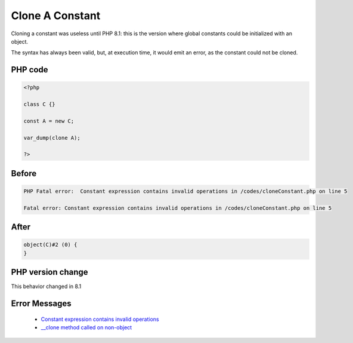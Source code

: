 .. _`clone-a-constant`:

Clone A Constant
================
.. meta::
	:description:
		Clone A Constant: Cloning a constant was useless until PHP 8.
	:twitter:card: summary_large_image
	:twitter:site: @exakat
	:twitter:title: Clone A Constant
	:twitter:description: Clone A Constant: Cloning a constant was useless until PHP 8
	:twitter:creator: @exakat
	:twitter:image:src: https://php-changed-behaviors.readthedocs.io/en/latest/_static/logo.png
	:og:image: https://php-changed-behaviors.readthedocs.io/en/latest/_static/logo.png
	:og:title: Clone A Constant
	:og:type: article
	:og:description: Cloning a constant was useless until PHP 8
	:og:url: https://php-tips.readthedocs.io/en/latest/tips/cloneConstant.html
	:og:locale: en

Cloning a constant was useless until PHP 8.1: this is the version where global constants could be initialized with an object. 



The syntax has always been valid, but, at execution time, it would emit an error, as the constant could not be cloned.

PHP code
________
.. code-block:: php

   <?php
   
   class C {}
   
   const A = new C;
   
   var_dump(clone A);
   
   ?>

Before
______
.. code-block:: output

   PHP Fatal error:  Constant expression contains invalid operations in /codes/cloneConstant.php on line 5
   
   Fatal error: Constant expression contains invalid operations in /codes/cloneConstant.php on line 5
   

After
______
.. code-block:: output

   object(C)#2 (0) {
   }
   


PHP version change
__________________
This behavior changed in 8.1


Error Messages
______________

  + `Constant expression contains invalid operations <https://php-errors.readthedocs.io/en/latest/messages/constant-expression-contains-invalid-operations.html>`_
  + `__clone method called on non-object <https://php-errors.readthedocs.io/en/latest/messages/__clone-method-called-on-non-object.html>`_




